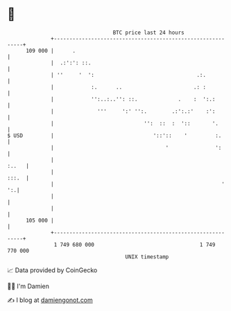 * 👋

#+begin_example
                                     BTC price last 24 hours                    
                 +------------------------------------------------------------+ 
         109 000 |      .                                                     | 
                 |  .:':': ::.                                                | 
                 | ''     '  ':                                 .:.           | 
                 |            :.      ..                       .: :           | 
                 |            '':..:..'': ::.             .    :  ':.:        | 
                 |              '''     ':' '':.        .:':.:'    :':        | 
                 |                             '':  ::  :  '::       '.       | 
   $ USD         |                                '::'::    '         :.      | 
                 |                                    '               ':      | 
                 |                                                      :..   | 
                 |                                                      :::.  | 
                 |                                                      '  ':.| 
                 |                                                            | 
                 |                                                            | 
         105 000 |                                                            | 
                 +------------------------------------------------------------+ 
                  1 749 680 000                                  1 749 770 000  
                                         UNIX timestamp                         
#+end_example
📈 Data provided by CoinGecko

🧑‍💻 I'm Damien

✍️ I blog at [[https://www.damiengonot.com][damiengonot.com]]
